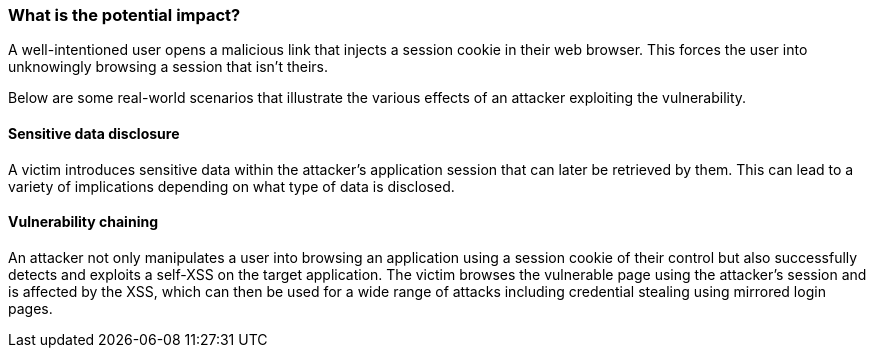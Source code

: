 === What is the potential impact?

A well-intentioned user opens a malicious link that injects a session cookie in their web
browser. This forces the user into unknowingly browsing a session
that isn't theirs.

Below are some real-world scenarios that illustrate the various effects of
an attacker exploiting the vulnerability.

==== Sensitive data disclosure

A victim introduces sensitive data within the attacker's application session that
can later be retrieved by them. This can lead to a variety of implications depending
on what type of data is disclosed.

==== Vulnerability chaining

An attacker not only manipulates a user into browsing an application using a session
cookie of their control but also successfully detects and exploits a self-XSS
on the target application. The victim browses the vulnerable page using the attacker's
session and is affected by the XSS, which can then be used for a wide range of attacks
including credential stealing using mirrored login pages.